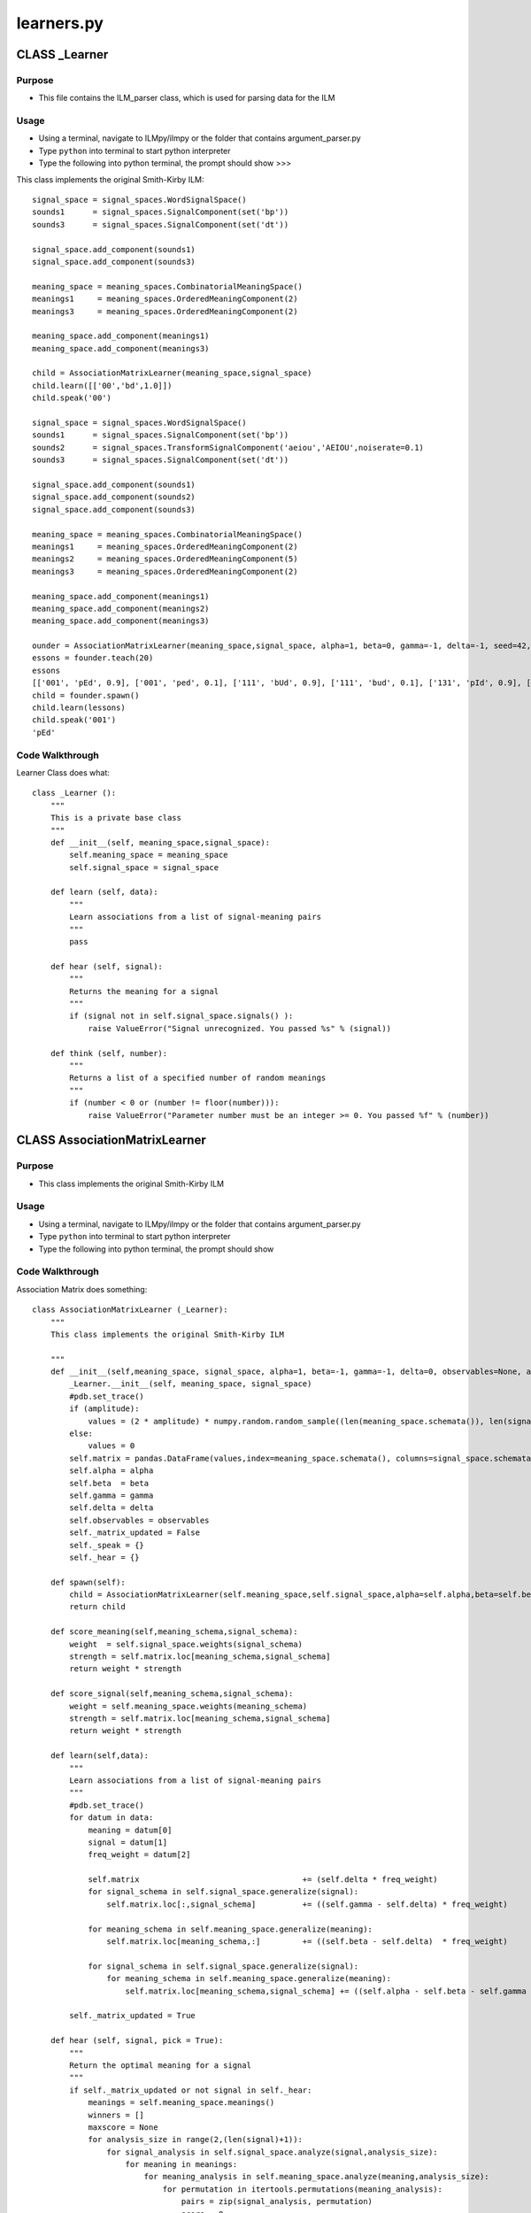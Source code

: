 learners.py
========================================


CLASS _Learner
--------------------


Purpose
^^^^^^^^^^^^^^^^^
* This file contains the ILM_parser class, which is used for parsing data for the ILM 


Usage
^^^^^^^^^^^^^^^^^

* Using a terminal, navigate to ILMpy/ilmpy or the folder that contains argument_parser.py 
* Type ``python`` into terminal to start python interpreter
* Type the following into python terminal, the prompt should show >>>


This class implements the original Smith-Kirby ILM::

	signal_space = signal_spaces.WordSignalSpace()
	sounds1      = signal_spaces.SignalComponent(set('bp'))
	sounds3      = signal_spaces.SignalComponent(set('dt'))
	
	signal_space.add_component(sounds1)
	signal_space.add_component(sounds3)
	
	meaning_space = meaning_spaces.CombinatorialMeaningSpace()
	meanings1     = meaning_spaces.OrderedMeaningComponent(2)
	meanings3     = meaning_spaces.OrderedMeaningComponent(2)
	
	meaning_space.add_component(meanings1)
	meaning_space.add_component(meanings3)
	
	child = AssociationMatrixLearner(meaning_space,signal_space)
	child.learn([['00','bd',1.0]])
	child.speak('00')
	
	signal_space = signal_spaces.WordSignalSpace()
	sounds1      = signal_spaces.SignalComponent(set('bp'))
	sounds2      = signal_spaces.TransformSignalComponent('aeiou','AEIOU',noiserate=0.1)
	sounds3      = signal_spaces.SignalComponent(set('dt'))
	
	signal_space.add_component(sounds1)
	signal_space.add_component(sounds2)
	signal_space.add_component(sounds3)
	
	meaning_space = meaning_spaces.CombinatorialMeaningSpace()
	meanings1     = meaning_spaces.OrderedMeaningComponent(2)
	meanings2     = meaning_spaces.OrderedMeaningComponent(5)
	meanings3     = meaning_spaces.OrderedMeaningComponent(2)
	
	meaning_space.add_component(meanings1)
	meaning_space.add_component(meanings2)
	meaning_space.add_component(meanings3)
	
	ounder = AssociationMatrixLearner(meaning_space,signal_space, alpha=1, beta=0, gamma=-1, delta=-1, seed=42, amplitude = 0.25)
	essons = founder.teach(20)
	essons
	[['001', 'pEd', 0.9], ['001', 'ped', 0.1], ['111', 'bUd', 0.9], ['111', 'bud', 0.1], ['131', 'pId', 0.9], ['131', 'pid', 0.1], ['100', 'bad', 0.9], ['100', 'bAd', 		0.1], ['010', 'pEd', 0.9], ['010', 'ped', 0.1], ['011', 'bUd', 0.9], ['011', 'bud', 0.1], ['040', 'pEd', 0.9], ['040', 'ped', 0.1], ['110', 'bet', 0.9], ['110', 		'bEt', 0.1], ['130', 'pAd', 0.9], ['130', 'pad', 0.1], ['041', 'ped', 0.9], ['041', 'pEd', 0.1], ['101', 'pAd', 0.9], ['101', 'pad', 0.1], ['020', 'pud', 0.9], 		['020', 'pUd', 0.1], ['031', 'pAd', 0.9], ['031', 'pad', 0.1], ['000', 'bad', 0.9], ['000', 'bAd', 0.1], ['021', 'pEd', 0.9], ['021', 'ped', 0.1], ['140', 	'bUd', 	0.9], ['140', 'bud', 0.1], ['120', 'pid', 0.9], ['120', 'pId', 0.1], ['121', 'bUd', 0.9], ['121', 'bud', 0.1], ['141', 'bEt', 0.9], ['141', 'bet', 0.1], 	['030', 	'bad', 0.9], ['030', 'bAd', 0.1]]
	child = founder.spawn()
	child.learn(lessons)
	child.speak('001')
	'pEd'


Code Walkthrough
^^^^^^^^^^^^^^^^^

Learner Class does what::

	class _Learner ():
	    """
	    This is a private base class 
	    """
	    def __init__(self, meaning_space,signal_space):
	        self.meaning_space = meaning_space
	        self.signal_space = signal_space
	
	    def learn (self, data):
	        """
	        Learn associations from a list of signal-meaning pairs
	        """
	        pass
	
	    def hear (self, signal):
	        """
	        Returns the meaning for a signal
	        """
	        if (signal not in self.signal_space.signals() ):
	            raise ValueError("Signal unrecognized. You passed %s" % (signal))
	    
	    def think (self, number):
	        """
	        Returns a list of a specified number of random meanings
	        """
	        if (number < 0 or (number != floor(number))):
	            raise ValueError("Parameter number must be an integer >= 0. You passed %f" % (number))


CLASS AssociationMatrixLearner
----------------------------------


Purpose
^^^^^^^^^^^^^^^^^
* 	    This class implements the original Smith-Kirby ILM


Usage
^^^^^^^^^^^^^^^^^

* Using a terminal, navigate to ILMpy/ilmpy or the folder that contains argument_parser.py 
* Type ``python`` into terminal to start python interpreter
* Type the following into python terminal, the prompt should show


Code Walkthrough
^^^^^^^^^^^^^^^^^^^^

Association Matrix does something::

	class AssociationMatrixLearner (_Learner):
	    """
	    This class implements the original Smith-Kirby ILM
	
	    """
	    def __init__(self,meaning_space, signal_space, alpha=1, beta=-1, gamma=-1, delta=0, observables=None, amplitude=None):
	        _Learner.__init__(self, meaning_space, signal_space)
	        #pdb.set_trace()
	        if (amplitude):
	            values = (2 * amplitude) * numpy.random.random_sample((len(meaning_space.schemata()), len(signal_space.schemata()))) - amplitude
	        else:
	            values = 0
	        self.matrix = pandas.DataFrame(values,index=meaning_space.schemata(), columns=signal_space.schemata())  
	        self.alpha = alpha
	        self.beta  = beta
	        self.gamma = gamma
	        self.delta = delta
	        self.observables = observables
	        self._matrix_updated = False
	        self._speak = {}
	        self._hear = {}
	
	    def spawn(self):
	        child = AssociationMatrixLearner(self.meaning_space,self.signal_space,alpha=self.alpha,beta=self.beta,gamma=self.gamma,delta=self.delta, 	observables=self.observables)
	        return child
	
	    def score_meaning(self,meaning_schema,signal_schema):
	        weight  = self.signal_space.weights(signal_schema)
	        strength = self.matrix.loc[meaning_schema,signal_schema]
	        return weight * strength
	
	    def score_signal(self,meaning_schema,signal_schema):
	        weight = self.meaning_space.weights(meaning_schema)
	        strength = self.matrix.loc[meaning_schema,signal_schema]
	        return weight * strength
	        
	    def learn(self,data):
	        """
	        Learn associations from a list of signal-meaning pairs
	        """
	        #pdb.set_trace()
	        for datum in data:
	            meaning = datum[0]
	            signal = datum[1]
	            freq_weight = datum[2]
	
	            self.matrix                                   += (self.delta * freq_weight)
	            for signal_schema in self.signal_space.generalize(signal):
	                self.matrix.loc[:,signal_schema]          += ((self.gamma - self.delta) * freq_weight)
	
	            for meaning_schema in self.meaning_space.generalize(meaning):
	                self.matrix.loc[meaning_schema,:]         += ((self.beta - self.delta)  * freq_weight)
	
	            for signal_schema in self.signal_space.generalize(signal):
	                for meaning_schema in self.meaning_space.generalize(meaning):
	                    self.matrix.loc[meaning_schema,signal_schema] += ((self.alpha - self.beta - self.gamma + self.delta) * freq_weight)
	
	        self._matrix_updated = True
	
	    def hear (self, signal, pick = True):
	        """
	        Return the optimal meaning for a signal
	        """
	        if self._matrix_updated or not signal in self._hear:
	            meanings = self.meaning_space.meanings()
	            winners = []
	            maxscore = None
	            for analysis_size in range(2,(len(signal)+1)):
	                for signal_analysis in self.signal_space.analyze(signal,analysis_size):
	                    for meaning in meanings:
	                        for meaning_analysis in self.meaning_space.analyze(meaning,analysis_size):
	                            for permutation in itertools.permutations(meaning_analysis):
	                                pairs = zip(signal_analysis, permutation)
	                                score = 0
	                                for signal_schema,meaning_schema in pairs:
	                                    score += self.score_meaning(meaning_schema,signal_schema)
	                                if (not maxscore or score > maxscore):
	                                    maxscore = score
	                                    winners = [meaning]
	                                elif (score == maxscore):
	                                    winners.append(meaning)
	            if pick:
	                if (len(winners) == 1):
	                    winner = winners[0]
	                else:
	                    winner = random.choice(winners) 
	            else:
	                winner = winners
	                
	            self._matrix_updated = False
	            self._hear[signal] = winners
	            return winner
	        else:
	            if pick:
	                if (len(self._hear[signal]) == 1):
	                    return self._hear[signal][0]
	                else:
	                    return random.choice(self._hear[signal])         
	            else:
	                return self._hear[signal]
	
	    def speak (self, meaning, pick = True):
	        """
	        Produce a signal corresponding to a meaning
	        """
	        if self._matrix_updated or not meaning in self._speak:
	            signals = self.signal_space.signals()
	            winners = []
	            maxscore = None   
	            for analysis_size in range(2,(len(meaning)+1)):
	                for meaning_analysis in self.meaning_space.analyze(meaning,analysis_size):
	                    for signal in signals:
	                        for signal_analysis in self.signal_space.analyze(signal,analysis_size):
	                            for permutation in itertools.permutations(signal_analysis):
	                                pairs = zip(permutation,meaning_analysis)
	                                score = 0
	                                for signal_schema,meaning_schema in pairs:
	                                    score += self.score_signal(meaning_schema,signal_schema)
	                            
	                              
	                                if (not maxscore or score > maxscore):
	                                    maxscore = score
	                                    winners = [signal]
	                                elif (score == maxscore and signal not in winners):
	                                    winners.append(signal)                          
	            if pick:              
	                if (len(winners) == 1):
	                    winner = winners[0]
	                else:
	            
	                    winner = random.choice(winners) 
	                    
	            else:
	                winner = winners
	
	            self._matrix_updated = False
	            self._speak[meaning] = winners
	            return winner
	        else:
	            if pick:
	                if (len(self._speak[meaning]) == 1):
	                    return self._speak[meaning][0]
	                else:
	                   
	                    return random.choice(self._speak[meaning]) 
	            else:
	                return self._speak[meaning]
	
	    def think(self, number):
	        """
	        Returns a list of a specified number of random meanings
	        """
	        return self.meaning_space.sample(number)
	                    
	    def teach(self,number):
	        """
	        Returns a specified number of list of pairs of random meanings and best signals learned for them.
	        Provide each meaning-signal pair with a frequency weight 
	        """
	        thoughts   = self.think(number)
	        frequency  = 1.0
	        lessons = [ [thought, self.speak(thought), frequency ] for thought in thoughts ]
	        if (self.signal_space.noisy):
	            distortions = []
	            for thought,utterance,freq in lessons:
	                distortions.extend([[thought, distortion, frequency] for distortion, frequency in self.signal_space.distort(utterance) ])
	            if self.observables and self.observables.show_lessons:
	                print("lessons: ",distortions)
	            return distortions
	        else:
	            if self.observables and self.observables.show_lessons:
	                print("lessons: ",lessons)
	            return lessons
	
	    def vocabulary(self):
	        """
	        Returns all meanings and optimal signals learned for them.
	        """        
	        thoughts = self.meaning_space.meanings()
	        vocabulary = [ [thought, self.speak(thought, pick=False) ] for thought in thoughts ]
	        return vocabulary
	
	    def compute_compositionality(self):
	        """
	        Computes a compositionality measure related to the one introduced in Sella Ardell (2001) DIMACS
	        """
	        #pdb.set_trace()
	        compositionality = 0
	        comparisons = 0
	        meanings = self.meaning_space.meanings()
	        for meaning1,meaning2 in itertools.combinations(meanings, 2):
	            mdist = self.meaning_space.hamming(meaning1,meaning2)
	            signals1 = self.speak(meaning1, pick=False)
	            signals2 = self.speak(meaning2, pick=False)
	            for signal1 in signals1:
	                for signal2 in signals2:
	                    sdist = self.signal_space.hamming(signal1,signal2)
	                    compositionality += ((mdist * sdist) / (len(signals1) * len(signals2)))
	                    comparisons += 1
	        #pdb.set_trace()       
	        return (compositionality/comparisons)
	
	    def compute_accuracy(self):
	        """
	        Computes the Communicative Accuracy of self e.g. Brighton et al (2005) eq.A.1 
	        """
	        #pdb.set_trace()
	        accuracy = 0
	        meanings = self.meaning_space.meanings()
	        for meaning in meanings:
	            utterances = self.speak(meaning, pick=False)
	            for utterance in utterances:
	                understandings = self.hear(utterance, pick=False)
	                if meaning in understandings:
	                    accuracy += (1/len(utterances)) * (1/len(understandings))
	        #pdb.set_trace()
	        return (accuracy/len(meanings))
	
	    def compute_load(self):
	        """
	        Calculates the functional load by signal position, the hamming distance of meanings induced by changes in each position
	        """
	        #pdb.set_trace()
	        load = [ 0 for _ in range(self.signal_space.length) ]
	        meanings = self.meaning_space.meanings()
	        for position in range(self.signal_space.length):
	            comparisons = 0
	            for meaning in meanings:
	                utterances = self.speak(meaning, pick=False)
	                for utterance in utterances:
	                    neighbors = self.signal_space.compute_neighbors(utterance,position)
	                    for neighbor in neighbors:
	                        understandings = self.hear(neighbor, pick=False)
	                        for understanding in understandings:
	                            mdist = self.meaning_space.hamming(meaning,understanding)
	                            load[position] += (mdist /  self.meaning_space.length)
	                            comparisons    += 1
	            load[position] /= comparisons
	        pdb.set_trace()
	        return load
	
	    def compute_entropy(self):
	        """
	        Calculates the symbol Shannon entropy of the vocabulary by signal position
	        """
	        #pdb.set_trace()
	        vocab = self.vocabulary()
	        for position in range(self.signal_space.length):
	            comparisons = 0
	            for meaning in meanings:
	                utterances = self.speak(meaning, pick=False)
	                for utterance in utterances:
	                    neighbors = self.signal_space.compute_neighbors(utterance,position)
	                    for neighbor in neighbors:
	                        understandings = self.hear(neighbor, pick=False)
	                        for understanding in understandings:
	                            mdist = self.meaning_space.hamming(meaning,understanding)
	                            load[position] += (mdist /  self.meaning_space.length)
	                            comparisons    += 1
	            load[position] /= comparisons
	        #pdb.set_trace()
	        return load
	
	    def print_parameters(self):
	        params = {'alpha':self.alpha, 'beta':self.beta, 'gamma':self.gamma, 'delta':self.delta}#, 'interactions": }
	        precision = self.observables.print_precision
	        width = precision + 8
	        print("# params: ",'alpha: {alpha}  beta: {beta} gamma: {gamma} delta: {delta}'.format(**params))
	
	
	    def print_observables_header(self):
	        obs = []
	        precision = self.observables.print_precision
	        width = precision + 8
	        if self.observables.show_compositionality or self.observables.show_stats:
	            print('# COM = Compositionality')
	            obs.append('COM')
	        if self.observables.show_accuracy or self.observables.show_stats:
	            print('# ACC = Communicative Self-Accuracy')
	            obs.append('ACC')
	        if self.observables.show_load or self.observables.show_stats:            
	            print('# FLD = Functional Load by Signal Position, One for Each')
	            obs.append('FLD')
	        if obs:
	            print(('{:>{width}s}'*(len(obs))).format(*obs,width=width))
	
	
	    def print_observables(self):
	        if self.observables.show_matrices:
	            print(self.matrix)
	
	        obs = []
	        precision = self.observables.print_precision
	        width = precision + 8
	        if self.observables.show_compositionality or self.observables.show_stats:
	            obs.append(self.compute_compositionality())
	        if self.observables.show_accuracy or self.observables.show_stats:
	            obs.append(self.compute_accuracy())
	        if self.observables.show_load or self.observables.show_stats:            
	            obs.extend(self.compute_load())
	
	        if obs:
	            print("stats: ",('{:>{width}f}'*(len(obs))).format(*obs,width=width))
	
	        if self.observables.show_vocabulary:
	            print("vocabulary: ", self.vocabulary())



	if __name__ == "__main__":
	    import doctest
	    doctest.testmod()
	